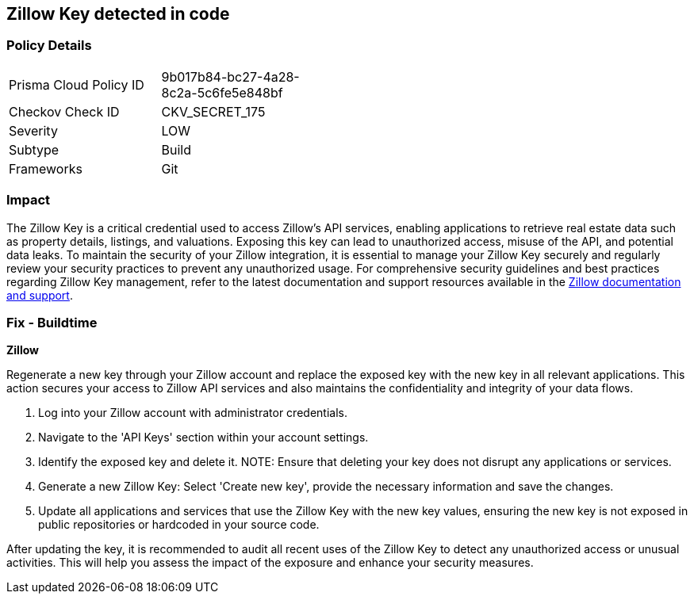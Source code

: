 == Zillow Key detected in code


=== Policy Details

[width=45%]
[cols="1,1"]
|===
|Prisma Cloud Policy ID
|9b017b84-bc27-4a28-8c2a-5c6fe5e848bf

|Checkov Check ID
|CKV_SECRET_175

|Severity
|LOW

|Subtype
|Build

|Frameworks
|Git

|===


=== Impact
The Zillow Key is a critical credential used to access Zillow's API services, enabling applications to retrieve real estate data such as property details, listings, and valuations. Exposing this key can lead to unauthorized access, misuse of the API, and potential data leaks. To maintain the security of your Zillow integration, it is essential to manage your Zillow Key securely and regularly review your security practices to prevent any unauthorized usage.
For comprehensive security guidelines and best practices regarding Zillow Key management, refer to the latest documentation and support resources available in the https://www.zillow.com/howto/api/APIOverview.htm[Zillow documentation and support].

=== Fix - Buildtime

*Zillow*

Regenerate a new key through your Zillow account and replace the exposed key with the new key in all relevant applications. This action secures your access to Zillow API services and also maintains the confidentiality and integrity of your data flows.

1. Log into your Zillow account with administrator credentials.

2. Navigate to the 'API Keys' section within your account settings.

3. Identify the exposed key and delete it.
NOTE: Ensure that deleting your key does not disrupt any applications or services.

4. Generate a new Zillow Key: Select 'Create new key', provide the necessary information and save the changes.

5. Update all applications and services that use the Zillow Key with the new key values, ensuring the new key is not exposed in public repositories or hardcoded in your source code.

After updating the key, it is recommended to audit all recent uses of the Zillow Key to detect any unauthorized access or unusual activities. This will help you assess the impact of the exposure and enhance your security measures.
